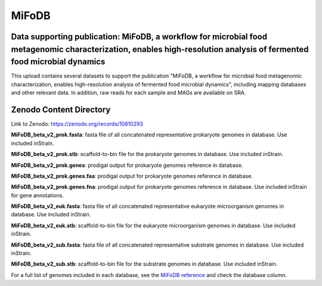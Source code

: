 MiFoDB
=======================================

Data supporting publication: MiFoDB, a workflow for microbial food metagenomic characterization, enables high-resolution analysis of fermented food microbial dynamics
+++++++++++++++

This upload contains several datasets to support the publication "MiFoDB, a workflow for microbial food metagenomic characterization, enables high-resolution analysis of fermented food microbial dynamics", including mapping databases and other relevant data. In addition, raw reads for each sample and MAGs are available on SRA.

Zenodo Content Directory
+++++++++++++++
Link to Zenodo: https://zenodo.org/records/10810293

**MiFoDB_beta_v2_prok.fasta**: fasta file of all concatenated representative prokaryote genomes in database. Use included inStrain. 

**MiFoDB_beta_v2_prok.stb**: scaffold-to-bin file for the prokaryote genomes in database. Use included inStrain. 

**MiFoDB_beta_v2_prok.genes**: prodigal output for prokaryote genomes reference in database. 

**MiFoDB_beta_v2_prok.genes.faa**: prodigal output for prokaryote genomes reference in database. 

**MiFoDB_beta_v2_prok.genes.fna**: prodigal output for prokaryote genomes reference in database. Use included inStrain for gene annotations.

**MiFoDB_beta_v2_euk.fasta**: fasta file of all concatenated representative eukaryote microorganism genomes in database. Use included inStrain. 

**MiFoDB_beta_v2_euk.stb**: scaffold-to-bin file for the eukaryote microorganism genomes in database. Use included inStrain. 

**MiFoDB_beta_v2_sub.fasta**: fasta file of all concatenated representative substrate genomes in database. Use included inStrain. 

**MiFoDB_beta_v2_sub.stb**: scaffold-to-bin file for the substrate genomes in database. Use included inStrain. 

For a full list of genomes included in each database, see the `MiFoDB reference <https://docs.google.com/spreadsheets/d/1PHRlb9YwKiwpVk8ChozBZbFYCA-VL3EXJTIPI-TI04A/edit?usp=sharing>`_ and check the database column. 

